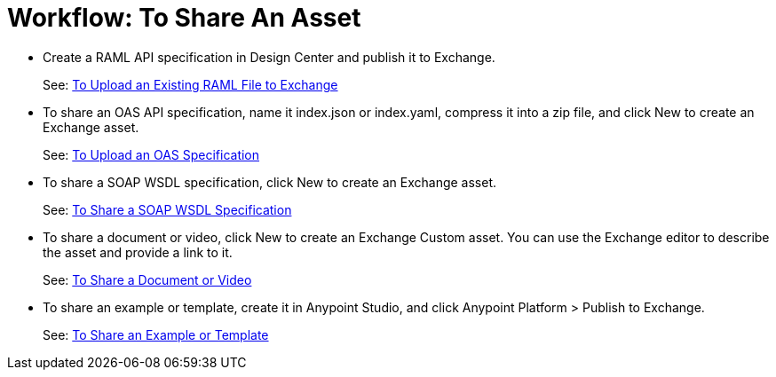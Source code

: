 = Workflow: To Share An Asset
:keywords: exchange, exchange 2, anypoint exchange

* Create a RAML API specification in Design Center and publish it to Exchange.
+
See: link:/design-center/v/1.0/upload-raml-task[To Upload an Existing RAML File to Exchange]
+
* To share an OAS API specification, name it index.json or index.yaml, compress it into a zip file, and click New to create an Exchange asset.
+
See: link:/anypoint-exchange/ex2-share-oas[To Upload an OAS Specification]
+
* To share a SOAP WSDL specification, click New to create an Exchange asset.
+
See: link:/anypoint-exchange/ex2-share-oas[To Share a SOAP WSDL Specification]
+
* To share a document or video, click New to create an Exchange Custom asset. You can use the Exchange editor to describe the asset and provide a link to it.
+
See: link:/anypoint-exchange/ex2-share-oas[To Share a Document or Video]
+
* To share an example or template, create it in Anypoint Studio, and click Anypoint Platform > Publish to Exchange.
+
See: link:/anypoint-exchange/ex2-share-example-template[To Share an Example or Template]


